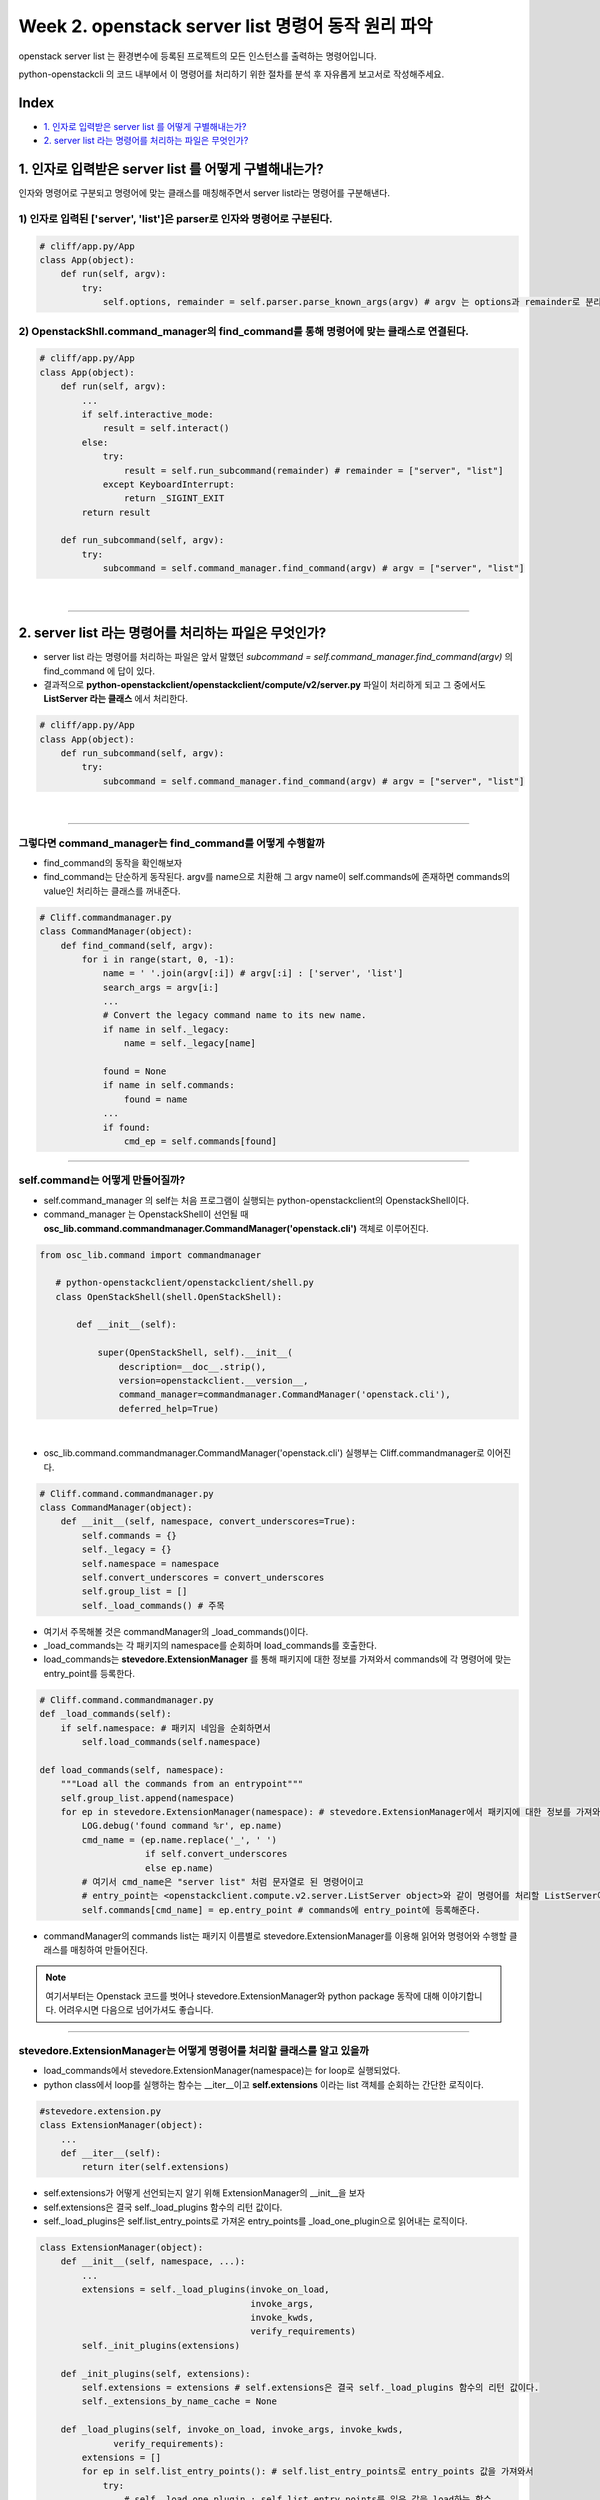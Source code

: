 Week 2. openstack server list 명령어 동작 원리 파악
========================================================

openstack server list 는 환경변수에 등록된 프로젝트의 모든 인스턴스를 출력하는 명령어입니다.

python-openstackcli 의 코드 내부에서 이 명령어를 처리하기 위한 절차를 분석 후 자유롭게 보고서로 작성해주세요.

Index
--------------
- `1. 인자로 입력받은 server list 를 어떻게 구별해내는가?`_
- `2. server list 라는 명령어를 처리하는 파일은 무엇인가?`_

1. 인자로 입력받은 server list 를 어떻게 구별해내는가?
-----------------------------------------------------------------------------
인자와 명령어로 구분되고 명령어에 맞는 클래스를 매칭해주면서 server list라는 명령어를 구분해낸다.

1) 인자로 입력된 ['server', 'list']은 parser로 인자와 명령어로 구분된다.
~~~~~~~~~~~~~~~~~~~~~~~~~~~~~~~~~~~~~~~~~~~~~~~~~~~~~~~~~~~~~~~~~~~~~~~~~~~~~~~~~~~~~~~~~~~~~~~~~~~~~~~~~~~~~~~~~~~~~~~~~

.. code-block:: python

    # cliff/app.py/App
    class App(object):
        def run(self, argv):
            try:
                self.options, remainder = self.parser.parse_known_args(argv) # argv 는 options과 remainder로 분리된다.

2) OpenstackShll.command_manager의 find_command를 통해 명령어에 맞는 클래스로 연결된다.
~~~~~~~~~~~~~~~~~~~~~~~~~~~~~~~~~~~~~~~~~~~~~~~~~~~~~~~~~~~~~~~~~~~~~~~~~~~~~~~~~~~~~~~~~~~~~~~~~~~~~~~~~~~~~~~~~~~~~~~~~

.. code-block:: python

    # cliff/app.py/App
    class App(object):
        def run(self, argv):
            ...
            if self.interactive_mode:
                result = self.interact()
            else:
                try:
                    result = self.run_subcommand(remainder) # remainder = ["server", "list"]
                except KeyboardInterrupt:
                    return _SIGINT_EXIT
            return result

        def run_subcommand(self, argv):
            try:
                subcommand = self.command_manager.find_command(argv) # argv = ["server", "list"]

|

===============================================================================

2. server list  라는 명령어를 처리하는 파일은 무엇인가?
----------------------------------------------------------------

- server list 라는 명령어를 처리하는 파일은 앞서 말했던 `subcommand = self.command_manager.find_command(argv)` 의 find_command 에 답이 있다.
- 결과적으로 **python-openstackclient/openstackclient/compute/v2/server.py** 파일이 처리하게 되고 그 중에서도 **ListServer 라는 클래스** 에서 처리한다.


.. code-block:: python

    # cliff/app.py/App
    class App(object):
        def run_subcommand(self, argv):
            try:
                subcommand = self.command_manager.find_command(argv) # argv = ["server", "list"]

|

------------------------------------------------------------------------------------------

그렇다면 command_manager는 find_command를 어떻게 수행할까
~~~~~~~~~~~~~~~~~~~~~~~~~~~~~~~~~~~~~~~~~~~~~~~~~~~~~~~~~~~~~~~~~~~~~~~~~~~~~~~~~~~~~~~~~

- find_command의 동작을 확인해보자
- find_command는 단순하게 동작된다. argv를 name으로 치환해 그 argv name이 self.commands에 존재하면 commands의 value인 처리하는 클래스를 꺼내준다.

.. code-block:: python

    # Cliff.commandmanager.py
    class CommandManager(object):
        def find_command(self, argv):
            for i in range(start, 0, -1):
                name = ' '.join(argv[:i]) # argv[:i] : ['server', 'list']
                search_args = argv[i:]
                ...
                # Convert the legacy command name to its new name.
                if name in self._legacy:
                    name = self._legacy[name]

                found = None
                if name in self.commands:
                    found = name
                ...
                if found:
                    cmd_ep = self.commands[found]


------------------------------------------------------------------------------------------

self.command는 어떻게 만들어질까?
~~~~~~~~~~~~~~~~~~~~~~~~~~~~~~~~~~~~~~~~~~~~~~~
- self.command_manager 의 self는 처음 프로그램이 실행되는 python-openstackclient의 OpenstackShell이다.
- command_manager 는 OpenstackShell이 선언될 때 **osc_lib.command.commandmanager.CommandManager('openstack.cli')** 객체로 이루어진다.

.. code-block:: python

 from osc_lib.command import commandmanager

    # python-openstackclient/openstackclient/shell.py
    class OpenStackShell(shell.OpenStackShell):

        def __init__(self):

            super(OpenStackShell, self).__init__(
                description=__doc__.strip(),
                version=openstackclient.__version__,
                command_manager=commandmanager.CommandManager('openstack.cli'),
                deferred_help=True)

|

- osc_lib.command.commandmanager.CommandManager('openstack.cli') 실행부는 Cliff.commandmanager로 이어진다.

.. code-block:: python

    # Cliff.command.commandmanager.py
    class CommandManager(object):
        def __init__(self, namespace, convert_underscores=True):
            self.commands = {}
            self._legacy = {}
            self.namespace = namespace
            self.convert_underscores = convert_underscores
            self.group_list = []
            self._load_commands() # 주목

- 여기서 주목해볼 것은 commandManager의 _load_commands()이다.
- _load_commands는 각 패키지의 namespace를 순회하며 load_commands를 호출한다.
- load_commands는 **stevedore.ExtensionManager** 를 통해 패키지에 대한 정보를 가져와서 commands에 각 명령어에 맞는 entry_point를 등록한다.

.. code-block:: python

    # Cliff.command.commandmanager.py
    def _load_commands(self):
        if self.namespace: # 패키지 네임을 순회하면서
            self.load_commands(self.namespace)

    def load_commands(self, namespace):
        """Load all the commands from an entrypoint"""
        self.group_list.append(namespace)
        for ep in stevedore.ExtensionManager(namespace): # stevedore.ExtensionManager에서 패키지에 대한 정보를 가져와서
            LOG.debug('found command %r', ep.name)
            cmd_name = (ep.name.replace('_', ' ')
                        if self.convert_underscores
                        else ep.name)
            # 여기서 cmd_name은 "server list" 처럼 문자열로 된 명령어이고
            # entry_point는 <openstackclient.compute.v2.server.ListServer object>와 같이 명령어를 처리할 ListServer이다.
            self.commands[cmd_name] = ep.entry_point # commands에 entry_point에 등록해준다.


- commandManager의 commands list는 패키지 이름별로 stevedore.ExtensionManager를 이용해 읽어와 명령어와 수행할 클래스를 매칭하여 만들어진다.

.. note::

    여기서부터는 Openstack 코드를 벗어나 stevedore.ExtensionManager와 python package 동작에 대해 이야기합니다.
    어려우시면 다음으로 넘어가셔도 좋습니다.

------------------------------------------------------------------------------------------

stevedore.ExtensionManager는 어떻게 명령어를 처리할 클래스를 알고 있을까
~~~~~~~~~~~~~~~~~~~~~~~~~~~~~~~~~~~~~~~~~~~~~~~~~~~~~~~~~~~~~~~~~~~~~~~~~~~~~~~~~~~~~~~~~~~~~~~~~~~~~~~
- load_commands에서 stevedore.ExtensionManager(namespace)는 for loop로 실행되었다.
- python class에서 loop를 실행하는 함수는 __iter__이고 **self.extensions** 이라는 list 객체를 순회하는 간단한 로직이다.

.. code-block:: python

    #stevedore.extension.py
    class ExtensionManager(object):
        ...
        def __iter__(self):
            return iter(self.extensions)

- self.extensions가 어떻게 선언되는지 알기 위해 ExtensionManager의 __init__을 보자
- self.extensions은 결국 self._load_plugins 함수의 리턴 값이다.
- self._load_plugins은 self.list_entry_points로 가져온 entry_points를 _load_one_plugin으로 읽어내는 로직이다.

.. code-block:: python

    class ExtensionManager(object):
        def __init__(self, namespace, ...):
            ...
            extensions = self._load_plugins(invoke_on_load,
                                            invoke_args,
                                            invoke_kwds,
                                            verify_requirements)
            self._init_plugins(extensions)

        def _init_plugins(self, extensions):
            self.extensions = extensions # self.extensions은 결국 self._load_plugins 함수의 리턴 값이다.
            self._extensions_by_name_cache = None

        def _load_plugins(self, invoke_on_load, invoke_args, invoke_kwds,
                  verify_requirements):
            extensions = []
            for ep in self.list_entry_points(): # self.list_entry_points로 entry_points 값을 가져와서
                try:
                    # self._load_one_plugin : self.list_entry_points를 읽은 값을 load하는 함수
                    ext = self._load_one_plugin(ep,
                                                invoke_on_load,
                                                invoke_args,
                                                invoke_kwds,
                                                verify_requirements,
                                                )
                    if ext:
                        extensions.append(ext)
                ...
            return extensions

- extensions은 list(stevedore._cache.get_group_all(self.namespace))을 불러와 추가해서 만들어진다.
- **stevedore._cache.get_group_all(self.namespace)를 보면 self._get_data_for_path(path)를 통해 데이터를 불러오고 importlib_metadata.EntryPoint(*vals)로 데이터를 읽어들여 return 하는 형태이다.**
- self._get_data_for_path는 프로젝트 setup 때 프로젝트 path hash 값으로 생성한 python local App data 파일을 불러온다. 그 속엔 패키지별로 컴포넌트 이름, 값, 컴포넌트 그룹이 저장되어 있다. 보통 윈도우에는 App data / local / Python Entry Point에 저장되어 있다.

.. code-block:: python

    # stevedore/_cache.py
    class Cache:
        def __init__(self, cache_dir=None):
            if cache_dir is None:
                cache_dir = _get_cache_dir() # 내 컴퓨터의 local App data의 python Entry Points 폴더
            self._dir = cache_dir
            ...

        def _get_data_for_path(self, path):
            ...
            digest, path_values = _hash_settings_for_path(path) # python setup 할 때 클래스 룩업 캐쉬로 연결 (import 할 이름 : 클래스 정식 이름, 실패 했을 때)
            filename = os.path.join(self._dir, digest) # Python Entry Points / 클래스 룩업 캐쉬
            try:
                ...
                with open(filename, 'r') as f:
                    data = json.load(f)
            ...
            return data

        def get_group_all(self, group, path=None):
            result = []
            data = self._get_data_for_path(path) # 프로젝트 setup 때 프로젝트 path hash 값으로 생성한 python local App data / entry point 정보을 불러온다.
            group_data = data.get('groups', {}).get(group, [])
            for vals in group_data:
                result.append(importlib_metadata.EntryPoint(*vals)) # val은 패키지에 대한 name value group 정보
            return result

- 앞서 self._get_data_for_path로 받아온 패키지의 컴포넌트 이름 / 값 / 컴포넌트 그룹이 data에 담겨있었다.
- 그 후 data는 vals 변수로 순회하며 importlib_metadata.EntryPoint(\*vals)를 수행해 리턴할 결과값을 만들게 된다.
- importlib_metadata는 importlib/metadata.py의 EntryPoint 값으로 패키지 setup 시에 package_name.egg-info에 저장된 프로젝트 이름, wheel 정보, 모듈 로딩한 엔트리포인트 정보를 읽어오게 된다.
- package_name.egg-info에 저장된 entry_points.txt 정보를 읽어서 vals로 data에서 받은 name, value, group 정보에 부합하는 부분을 리턴하게 된다.

.. code-block:: python

    # importlib/metadata.py
    @property
    def entry_points(self):
        return EntryPoint._from_text(self.read_text('entry_points.txt'))

    @classmethod
    def _from_text(cls, text):
        ...
        return EntryPoint._from_config(config)

    @classmethod
    def _from_config(cls, config):
        return [
            cls(name, value, group)
            for group in config.sections()
            for name, value in config.items(group)
            ]

- stevedore.ExtensionManager는 python setup 시에 읽어낸 entry point를 활용해 읽어들인 값을 통해 명령어 이름과 수행 클래스를 알아낸다. 기본적인 클래스의 내용은 package_name.egg-info의 entry_point.txt에 저장되어 있다.

.. note::

    classmethod에 사용하는 cls를 잘 모르겠다면 https://firework-ham.tistory.com/101

- 더 나아가, package_name.egg-info에 구성되는 entry_points.txt는 setup 방식 중 pbr을 사용해서 만들어진다.
- pbr은 setuptools 패키징을 관리하는 방식 중 하나로 setup.cfg를 사용해 세밀한 entry_points를 만들 수 있는 것이 특징이다. 자세한 설명은 https://docs.openstack.org/pbr/latest/ 를 참고해주길 바란다.

.. code-block:: python

    import setuptools

    setuptools.setup(
        setup_requires=['pbr>=2.0.0'],
        pbr=True)

|

